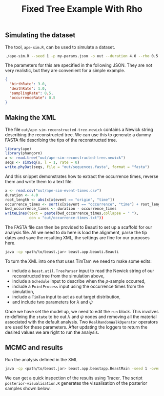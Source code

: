 #+title: Fixed Tree Example With Rho

** Simulating the dataset

The tool, =ape-sim.R=, can be used to simulate a dataset.

#+begin_src sh
  ./ape-sim.R --seed 1 -p my-params.json -o out --duration 4.0 --rho 0.5 --write-newick --verbose
#+end_src

The parameters for this are specified in the following JSON. They are not very
realistic, but they are convenient for a simple example.

#+begin_src json :tangle my-params.json
  {
    "birthRate": 3.0,
    "deathRate": 1.0,
    "samplingRate": 0.5,
    "occurrenceRate": 0.5
  }
#+end_src

** Making the XML

The file =out/ape-sim-reconstructed-tree.newick= contains a Newick string
describing the reconstructed tree. We can use this to generate a dummy FASTA
file describing the tips of the reconstructed tree.

#+begin_src R
  library(ape)
  library(phangorn)
  x <- read.tree("out/ape-sim-reconstructed-tree.newick")
  seqs <- simSeq(x, l = 1, rate = 0)
  write.phyDat(seqs, file = "out/sequences.fasta", format = "fasta")
#+end_src

And this snippet demonstrates how to extract the occurrence times, reverse them
and write them to a text file.

#+begin_src R
  x <- read.csv("out/ape-sim-event-times.csv")
  duration <- 4.0
  root_length <- abs(x[x$event == "origin", "time"])
  occurrence_times <- sort(x[x$event == "occurrence", "time"] + root_length)
  bwd_occurrence_times <- duration - occurrence_times
  writeLines(text = paste(bwd_occurrence_times,collapse = " "),
             con = "out/occurrence-times.txt"))
#+end_src

The FASTA file can then be provided to Beauti to set up a scaffold for our
analysis file. All we need to do here is load the alignment, parse the tip dates
and save the resulting XML, the settings are fine for our purposes here.

#+begin_src sh
  java -cp <path/to/beast.jar> beast.app.beauti.Beauti
#+end_src

To turn the XML into one that uses TimTam we need to make some edits:

- include a =beast.util.TreeParser= input to read the Newick string of our
  reconstructed tree from the simulation above,
- include a =Schedule= input to describe when the \(\rho\)-sample occurred,
- include a =PointProcess= input using the occurrence times from the simulation,
- include a =TimTam= input to act as out target distribution,
- and include two parameters for \(\lambda\) and \(\psi\)

Once we have set the model up, we need to edit the =run= block. This involves
re-defining the =state= to be out \(\lambda\) and \(\psi\) nodes and removing all
the material associated with the default analysis. Two =RealRandomWalkOperator=
operators are used for these parameters. After updating the loggers to return
the desired values we are right to run the analysis.

** MCMC and results

Run the analysis defined in the XML

#+begin_src sh
  java -cp <path/to/beast.jar> beast.app.beastapp.BeastMain -seed 1 -overwrite analysis.xml
#+end_src

We can get a quick inspection of the results using Tracer. The script
=posterior-visualisation.R= generates the visualisation of the posterior samples
shown below.

#+attr_org: :width 500
[[./out/posterior-plot.png]]
